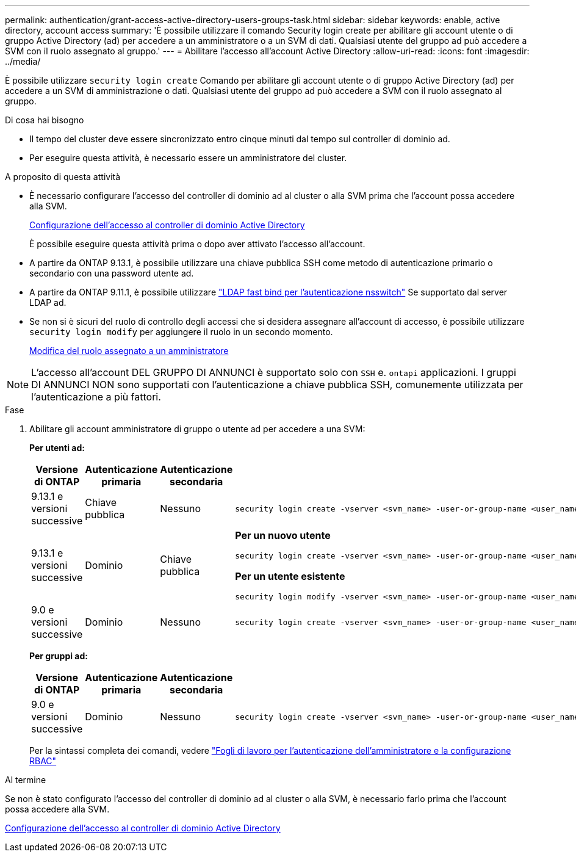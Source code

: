 ---
permalink: authentication/grant-access-active-directory-users-groups-task.html 
sidebar: sidebar 
keywords: enable, active directory, account access 
summary: 'È possibile utilizzare il comando Security login create per abilitare gli account utente o di gruppo Active Directory (ad) per accedere a un amministratore o a un SVM di dati. Qualsiasi utente del gruppo ad può accedere a SVM con il ruolo assegnato al gruppo.' 
---
= Abilitare l'accesso all'account Active Directory
:allow-uri-read: 
:icons: font
:imagesdir: ../media/


[role="lead"]
È possibile utilizzare `security login create` Comando per abilitare gli account utente o di gruppo Active Directory (ad) per accedere a un SVM di amministrazione o dati. Qualsiasi utente del gruppo ad può accedere a SVM con il ruolo assegnato al gruppo.

.Di cosa hai bisogno
* Il tempo del cluster deve essere sincronizzato entro cinque minuti dal tempo sul controller di dominio ad.
* Per eseguire questa attività, è necessario essere un amministratore del cluster.


.A proposito di questa attività
* È necessario configurare l'accesso del controller di dominio ad al cluster o alla SVM prima che l'account possa accedere alla SVM.
+
xref:enable-ad-users-groups-access-cluster-svm-task.adoc[Configurazione dell'accesso al controller di dominio Active Directory]

+
È possibile eseguire questa attività prima o dopo aver attivato l'accesso all'account.

* A partire da ONTAP 9.13.1, è possibile utilizzare una chiave pubblica SSH come metodo di autenticazione primario o secondario con una password utente ad.
* A partire da ONTAP 9.11.1, è possibile utilizzare link:../nfs-admin/ldap-fast-bind-nsswitch-authentication-task.html["LDAP fast bind per l'autenticazione nsswitch"] Se supportato dal server LDAP ad.
* Se non si è sicuri del ruolo di controllo degli accessi che si desidera assegnare all'account di accesso, è possibile utilizzare `security login modify` per aggiungere il ruolo in un secondo momento.
+
xref:modify-role-assigned-administrator-task.adoc[Modifica del ruolo assegnato a un amministratore]



[NOTE]
====
L'accesso all'account DEL GRUPPO DI ANNUNCI è supportato solo con `SSH` e. `ontapi` applicazioni. I gruppi DI ANNUNCI NON sono supportati con l'autenticazione a chiave pubblica SSH, comunemente utilizzata per l'autenticazione a più fattori.

====
.Fase
. Abilitare gli account amministratore di gruppo o utente ad per accedere a una SVM:
+
*Per utenti ad:*

+
[cols="1,1,1,4"]
|===
| Versione di ONTAP | Autenticazione primaria | Autenticazione secondaria | Comando 


| 9.13.1 e versioni successive | Chiave pubblica | Nessuno  a| 
[listing]
----
security login create -vserver <svm_name> -user-or-group-name <user_name> -application ssh -authentication-method publickey -role <role>
----


| 9.13.1 e versioni successive | Dominio | Chiave pubblica  a| 
*Per un nuovo utente*

[listing]
----
security login create -vserver <svm_name> -user-or-group-name <user_name> -application ssh -authentication-method domain -second-authentication-method publickey -role <role>
----
*Per un utente esistente*

[listing]
----
security login modify -vserver <svm_name> -user-or-group-name <user_name> -application ssh -authentication-method domain -second-authentication-method publickey -role <role>
----


| 9.0 e versioni successive | Dominio | Nessuno  a| 
[listing]
----
security login create -vserver <svm_name> -user-or-group-name <user_name> -application <application> -authentication-method domain -role <role> -comment <comment> [-is-ldap-fastbind true]
----
|===
+
*Per gruppi ad:*

+
[cols="1,1,1,4"]
|===
| Versione di ONTAP | Autenticazione primaria | Autenticazione secondaria | Comando 


| 9.0 e versioni successive | Dominio | Nessuno  a| 
[listing]
----
security login create -vserver <svm_name> -user-or-group-name <user_name> -application <application> -authentication-method domain -role <role> -comment <comment> [-is-ldap-fastbind true]
----
|===
+
Per la sintassi completa dei comandi, vedere link:config-worksheets-reference.html["Fogli di lavoro per l'autenticazione dell'amministratore e la configurazione RBAC"]



.Al termine
Se non è stato configurato l'accesso del controller di dominio ad al cluster o alla SVM, è necessario farlo prima che l'account possa accedere alla SVM.

xref:enable-ad-users-groups-access-cluster-svm-task.adoc[Configurazione dell'accesso al controller di dominio Active Directory]
